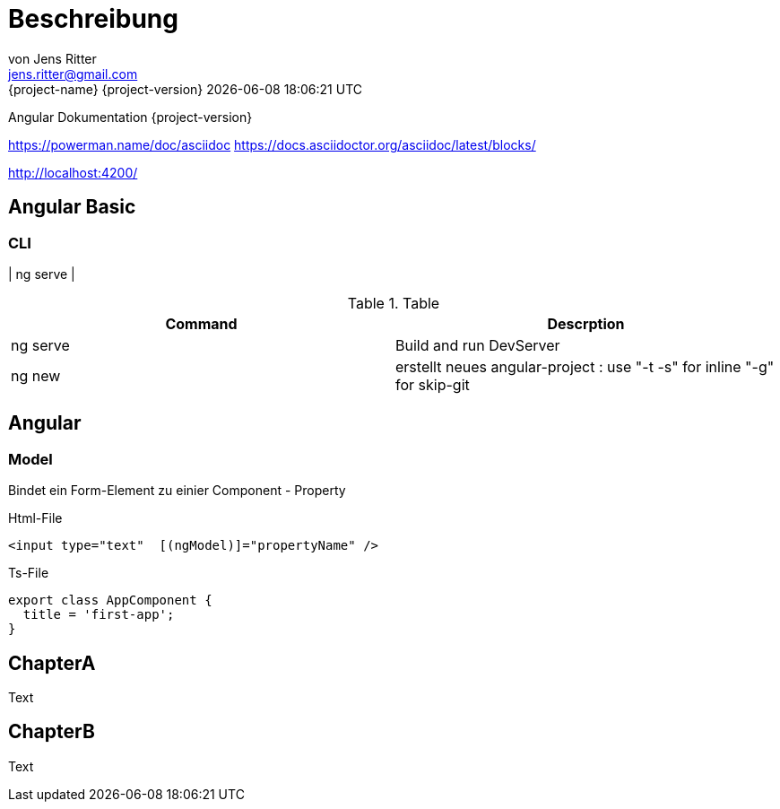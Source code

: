 = Beschreibung
von Jens Ritter <jens.ritter@gmail.com>
{project-name} {project-version} {docdatetime}
:iconfont-remote!:
:xrefstyle: short // Wie sollen verweise  angezeigt werden ?

Angular Dokumentation {project-version}

https://powerman.name/doc/asciidoc
https://docs.asciidoctor.org/asciidoc/latest/blocks/

http://localhost:4200/

== Angular Basic

=== CLI

| ng serve |

.Table
|===
|Command|Descrption

|ng serve | Build and run DevServer
|ng new | erstellt neues angular-project : use "-t -s" for inline "-g" for skip-git

|===

== Angular

=== Model

Bindet ein Form-Element zu einier Component - Property

.Html-File
[source,angular2html]
<input type="text"  [(ngModel)]="propertyName" />

.Ts-File
[source,typescript]
export class AppComponent {
  title = 'first-app';
}

== ChapterA

Text

== ChapterB

Text
//
//= RestDocs
//
//include::{restdocs}/restdocs-test/curl-request.adoc[]
//include::{restdocs}/restdocs-test/request-fields.adoc[]
//
//include::{restdocs}/restdocs-test/response-body.adoc[]
//include::{restdocs}/restdocs-test/response-fields.adoc[]
//
//---
//
//
//= AsciDoc-Hilfe
//
//== Format
//
//== Lists
//.PanelHeader
//- list
//welcome
//- list2
//- list3
//
//== Images
//
//image::anfragen-1.jpg[Beschreibung]
//
//.ImageBeschreibung
//[#img]
//image::anfragen-1.jpg[Beschreibung2]
//
//[NOTE]
//Damit das gut geht, sollte das Asciidoc-Plugin mit einem pfad für die Bilder konfiguriert werden.
//[source, xml]
//<configuration>
//    <imagesDir>./</imagesDir>
//</configuration>
//
//
//
//=== Quellcode
//[source]
//undefied
//
//[source, java]
//void main(String[] args) {
//    System.out("");
//}
//
//
//== Tables
//
//
//.Table
//|===
//|Name|Vorname
//|Jens|Ritter
//|Jörg|Ritter
//|Edit|Ritter
//|===
//
//
//=== RestDocs
//
